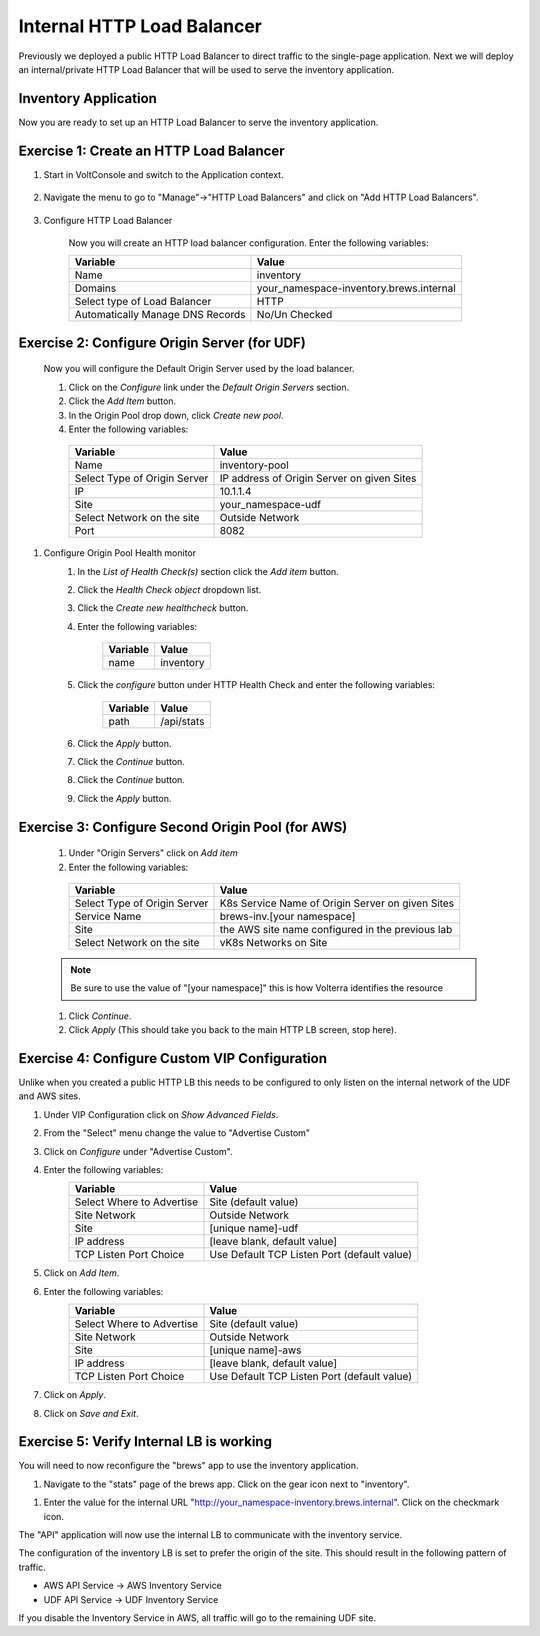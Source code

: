 Internal HTTP Load Balancer
===========================

Previously we deployed a public HTTP Load Balancer to direct traffic to the 
single-page application.  Next we will deploy an internal/private HTTP Load
Balancer that will be used to serve the inventory application.

Inventory Application
~~~~~~~~~~~~~~~~~~~~~~~

Now you are ready to set up an HTTP Load Balancer to serve the inventory application.

Exercise 1: Create an HTTP Load Balancer
~~~~~~~~~~~~~~~~~~~~~~~~~~~~~~~~~~~~~~~~

#. Start in VoltConsole and switch to the Application context. 

    |app-context|

#. Navigate the menu to go to "Manage"->"HTTP Load Balancers" and click on "Add HTTP Load Balancers".

    |http_lb_menu| |http_lb_add|

#. Configure HTTP Load Balancer

    Now you will create an HTTP load balancer configuration. Enter the following variables:

    ================================= =====
    Variable                          Value
    ================================= =====
    Name                              inventory
    Domains                           your_namespace-inventory.brews.internal
    Select type of Load Balancer      HTTP
    Automatically Manage DNS Records  No/Un Checked 
    ================================= =====

    |http_lb|

Exercise 2: Configure Origin Server (for UDF)
~~~~~~~~~~~~~~~~~~~~~~~~~~~~~~~~~~~~~~~~~~~~~

    Now you will configure the Default Origin Server used by the load balancer.  
    
    #. Click on the *Configure* link under the *Default Origin Servers* section.

    #. Click the *Add Item* button.

    #. In the Origin Pool drop down, click *Create new pool*. 

    #. Enter the following variables:

      ================================= =====
      Variable                          Value
      ================================= =====
      Name                              inventory-pool
      Select Type of Origin Server      IP address of Origin Server on given Sites
      IP                                10.1.1.4
      Site                              your_namespace-udf
      Select Network on the site        Outside Network
      Port                              8082
      ================================= =====

      |http_lb_origin_pool_config|

#. Configure Origin Pool Health monitor
    #. In the *List of Health Check(s)* section click the *Add item* button.
    #. Click the *Health Check object* dropdown list. 
    #. Click the *Create new healthcheck* button.
    #. Enter the following variables:

        ========= =====
        Variable  Value
        ========= =====
        name      inventory
        ========= =====

    #. Click the *configure* button under HTTP Health Check and enter the following variables:

        ========= =====
        Variable  Value
        ========= =====
        path      /api/stats
        ========= =====
    
    #. Click the *Apply* button.
    #. Click the *Continue* button.
    #. Click the *Continue* button.
    #. Click the *Apply* button.


Exercise 3: Configure Second Origin Pool (for AWS)
~~~~~~~~~~~~~~~~~~~~~~~~~~~~~~~~~~~~~~~~~~~~~~~~~~~

    #. Under "Origin Servers" click on *Add item*
    #. Enter the following variables:

      ================================= =====
      Variable                          Value
      ================================= =====
      Select Type of Origin Server      K8s Service Name of Origin Server on given Sites
      Service Name                      brews-inv.[your namespace]
      Site                              the AWS site name configured in the previous lab
      Select Network on the site        vK8s Networks on Site
      ================================= =====

    .. note:: Be sure to use the value of "[your namespace]" this is how Volterra identifies the resource

    #. Click *Continue*.
    #. Click *Apply* (This should take you back to the main HTTP LB screen, stop here).

Exercise 4: Configure Custom VIP Configuration 
~~~~~~~~~~~~~~~~~~~~~~~~~~~~~~~~~~~~~~~~~~~~~~~~

Unlike when you created a public HTTP LB this needs to be configured
to only listen on the internal network of the UDF and AWS sites.  
    
#. Under VIP Configuration click on *Show Advanced Fields*.
#. From the "Select" menu change the value to "Advertise Custom"
   |http_lb_custom_vip|
#. Click on *Configure* under "Advertise Custom".
#. Enter the following variables:
    ================================= =====
    Variable                          Value
    ================================= =====
    Select Where to Advertise         Site (default value)
    Site Network                      Outside Network
    Site                              [unique name]-udf
    IP address                        [leave blank, default value]
    TCP Listen Port Choice            Use Default TCP Listen Port (default value)
    ================================= =====
#. Click on *Add Item*. 
#. Enter the following variables:
    ================================= =====
    Variable                          Value
    ================================= =====
    Select Where to Advertise         Site (default value)
    Site Network                      Outside Network
    Site                              [unique name]-aws
    IP address                        [leave blank, default value]
    TCP Listen Port Choice            Use Default TCP Listen Port (default value)
    ================================= =====
#. Click on *Apply*.
#. Click on *Save and Exit*.

Exercise 5: Verify Internal LB is working 
~~~~~~~~~~~~~~~~~~~~~~~~~~~~~~~~~~~~~~~~~~

You will need to now reconfigure the "brews" app to use the inventory application.

#. Navigate to the "stats" page of the brews app. Click on the gear icon next to "inventory".

|brews-app-inventory-settings|

#. Enter the value for the internal URL "http://your_namespace-inventory.brews.internal". Click on the checkmark icon.

|brews-app-inventory-config|

The "API" application will now use the internal LB to communicate with the inventory service.  

The configuration of the inventory LB is set to prefer the origin of the site.  This should result in the 
following pattern of traffic.

- AWS API Service -> AWS Inventory Service
- UDF API Service -> UDF Inventory Service

If you disable the Inventory Service in AWS, all traffic will go to the remaining UDF site.

.. |app-context| image:: images/app-context.png
.. |http_lb_menu| image:: images/http_lb_menu.png
.. |http_lb_add| image:: images/http_lb_add.png
.. |http_lb| image:: images/http_lb.png
.. |http_lb_origin_pool_config| image:: images/http_lb_origin_pool_config.png
.. |http_lb_custom_vip| image:: images/http_lb_custom_vip.png
.. |brews-app-inventory-settings| image:: images/brews-app-inventory-settings.png
.. |brews-app-inventory-config| image:: images/brews-app-inventory-config.png
